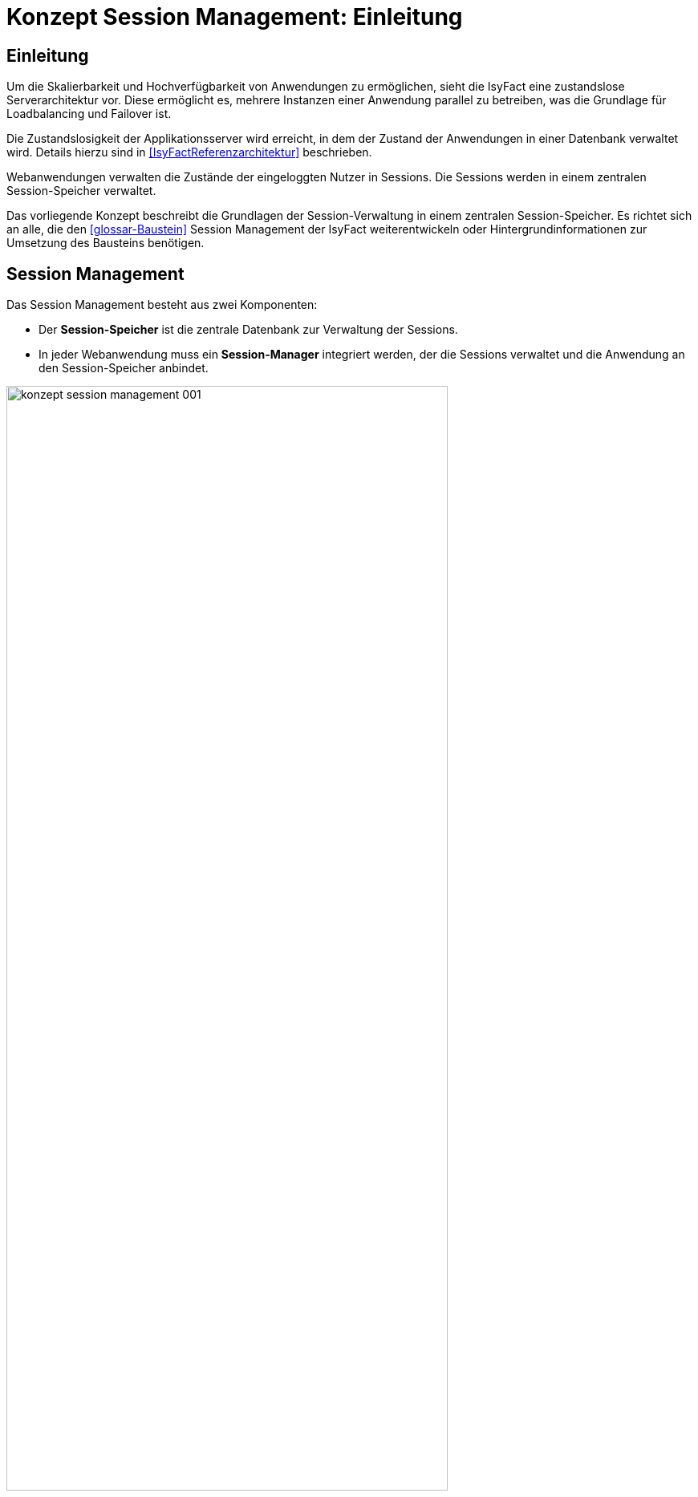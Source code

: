 = Konzept Session Management: Einleitung

// tag::inhalt[]
[[einleitung]]
== Einleitung

Um die Skalierbarkeit und Hochverfügbarkeit von Anwendungen zu ermöglichen, sieht die IsyFact eine zustandslose Serverarchitektur vor.
Diese ermöglicht es, mehrere Instanzen einer Anwendung parallel zu betreiben, was die Grundlage für Loadbalancing und Failover ist.

Die Zustandslosigkeit der Applikationsserver wird erreicht, in dem der Zustand der Anwendungen in einer Datenbank verwaltet wird.
Details hierzu sind in <<IsyFactReferenzarchitektur>> beschrieben.

Webanwendungen verwalten die Zustände der eingeloggten Nutzer in Sessions.
Die Sessions werden in einem zentralen Session-Speicher verwaltet.

Das vorliegende Konzept beschreibt die Grundlagen der Session-Verwaltung in einem zentralen Session-Speicher.
Es richtet sich an alle, die den <<glossar-Baustein>> Session Management der IsyFact weiterentwickeln oder Hintergrundinformationen zur Umsetzung des Bausteins benötigen.


[[aufbau-und-zweck-des-dokuments]]
== Session Management

Das Session Management besteht aus zwei Komponenten:

* Der *Session-Speicher* ist die zentrale Datenbank zur Verwaltung der Sessions.
* In jeder Webanwendung muss ein *Session-Manager* integriert werden, der die Sessions verwaltet und die 
Anwendung an den Session-Speicher anbindet.

:desc-image-sessionspeicher: Session Management
[id="image-sessionspeicher",reftext="{figure-caption} {counter:figures}"]	 
.{desc-image-sessionspeicher}
image::konzept_session_management_001.png[align="center",pdfwidth=100%,width=80%]

In den folgenden beiden Kapiteln wird die Umsetzung des Session-Managers (Kapitel <<session-manager>>) und des 
Session-Speichers (Kapitel <<session-speicher>>) beschrieben.

Konkrete Anweisungen zum Aufbau des Session-Speichers finden sich in <<NutzungsvorgabenRedis>>. Die Einbindung des
Session-Managers ist in <<NutzungsvorgabenIsy-Session>> beschrieben.
// end::inhalt[]